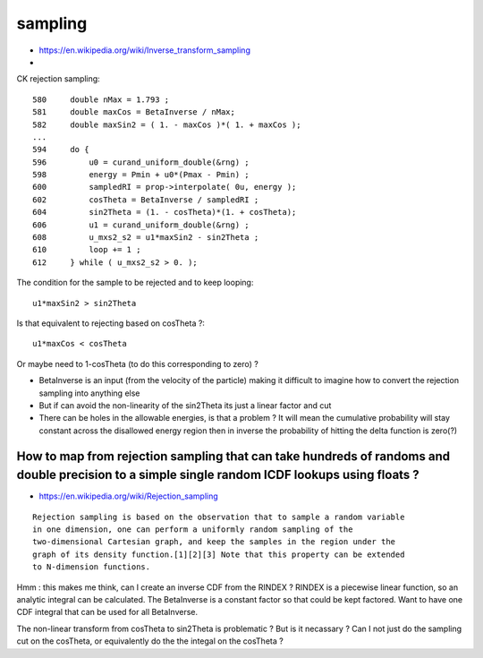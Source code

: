 sampling
==========


* https://en.wikipedia.org/wiki/Inverse_transform_sampling
* 


CK rejection sampling::



    580     double nMax = 1.793 ;
    581     double maxCos = BetaInverse / nMax;
    582     double maxSin2 = ( 1. - maxCos )*( 1. + maxCos );
    ...
    594     do {
    596         u0 = curand_uniform_double(&rng) ;
    598         energy = Pmin + u0*(Pmax - Pmin) ;
    600         sampledRI = prop->interpolate( 0u, energy );
    602         cosTheta = BetaInverse / sampledRI ;
    604         sin2Theta = (1. - cosTheta)*(1. + cosTheta);
    606         u1 = curand_uniform_double(&rng) ;
    608         u_mxs2_s2 = u1*maxSin2 - sin2Theta ;
    610         loop += 1 ;
    612     } while ( u_mxs2_s2 > 0. );

The condition for the sample to be rejected and to keep looping::

   u1*maxSin2 > sin2Theta      

Is that equivalent to rejecting based on cosTheta ?:: 

   u1*maxCos < cosTheta 

Or maybe need to 1-cosTheta (to do this corresponding to zero) ?


* BetaInverse is an input (from the velocity of the particle) 
  making it difficult to imagine how to convert the rejection sampling 
  into anything else

* But if can avoid the non-linearity of the sin2Theta its just a linear factor and cut  

* There can be holes in the allowable energies, is that a problem ? It will mean the 
  cumulative probability will stay constant across the disallowed energy region then
  in inverse the probability of hitting the delta function is zero(?) 


How to map from rejection sampling that can take hundreds of randoms and double precision to a simple single random ICDF lookups using floats ?
--------------------------------------------------------------------------------------------------------------------------------------------------

* https://en.wikipedia.org/wiki/Rejection_sampling

::

    Rejection sampling is based on the observation that to sample a random variable
    in one dimension, one can perform a uniformly random sampling of the
    two-dimensional Cartesian graph, and keep the samples in the region under the
    graph of its density function.[1][2][3] Note that this property can be extended
    to N-dimension functions.


Hmm : this makes me think, can I create an inverse CDF from the RINDEX ?
RINDEX is a piecewise linear function, so an analytic integral can be calculated.
The BetaInverse is a constant factor so that could be kept factored.
Want to have one CDF integral that can be used for all BetaInverse.

The non-linear transform from cosTheta to sin2Theta is problematic ? 
But is it necassary ? Can I not just do the sampling cut on the cosTheta, 
or equivalently do the the integal on the cosTheta ?







